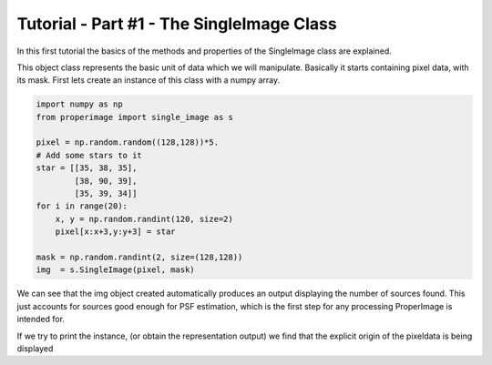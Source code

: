 Tutorial - Part #1 - The SingleImage Class
==========================================

In this first tutorial the basics of the methods and properties of the
SingleImage class are explained.

This object class represents the basic unit of data which we will manipulate.
Basically it starts containing pixel data, with its mask.
First lets create an instance of this class with a numpy array.


.. code-block:: python

    import numpy as np
    from properimage import single_image as s

    pixel = np.random.random((128,128))*5.
    # Add some stars to it
    star = [[35, 38, 35],
            [38, 90, 39],
            [35, 39, 34]]
    for i in range(20):
        x, y = np.random.randint(120, size=2)
        pixel[x:x+3,y:y+3] = star

    mask = np.random.randint(2, size=(128,128))
    img  = s.SingleImage(pixel, mask)

We can see that the img object created automatically produces an output
displaying the number of sources found.
This just accounts for sources good enough for PSF estimation, which is
the first step for any processing ProperImage is intended for.

If we try to print the instance, (or obtain the representation output) we find
that the explicit origin of the pixeldata is being displayed

